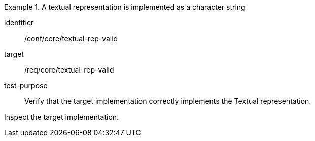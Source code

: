 [abstract_test]
.A textual representation is implemented as a character string
====
[%metadata]
identifier:: /conf/core/textual-rep-valid

target:: /req/core/textual-rep-valid

test-purpose:: Verify that the target implementation correctly implements the Textual representation.

[.component,class=test method]
=====
Inspect the target implementation.
=====
====
